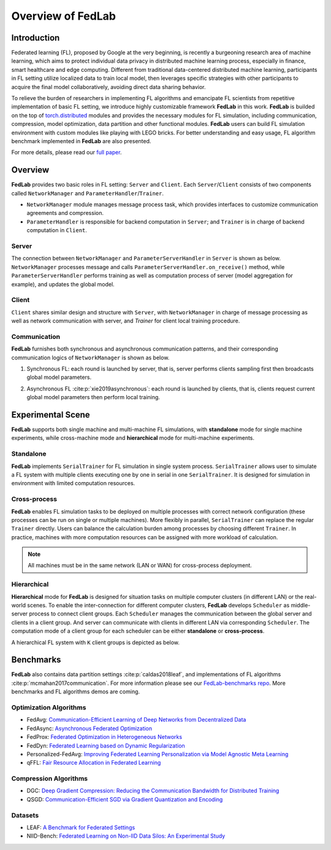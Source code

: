 
Overview of FedLab
==================


Introduction
------------

Federated learning (FL), proposed by Google at the very beginning, is recently a burgeoning research area of machine learning, which aims to protect individual data privacy in distributed machine learning process, especially in finance, smart healthcare and edge computing. Different from traditional data-centered distributed machine learning, participants in FL setting utilize localized data to train local model, then leverages specific strategies with other participants to acquire the final model collaboratively, avoiding direct data sharing behavior.

To relieve the burden of researchers in implementing FL algorithms and emancipate FL scientists from repetitive implementation of basic FL setting, we introduce highly customizable framework **FedLab** in this work. **FedLab** is builded on the top of `torch.distributed <https://pytorch.org/docs/stable/distributed.html>`_ modules and provides the necessary modules for FL simulation, including communication, compression, model optimization, data partition and other functional modules. **FedLab** users can build FL simulation environment with custom modules like playing with LEGO bricks. For better understanding and easy usage, FL algorithm benchmark implemented in **FedLab** are also presented.

For more details, please read our `full paper`__.

.. __: https://arxiv.org/abs/2107.11621


Overview
--------

.. image:: ../imgs/fedlab-overview.pdf
   :align: center


**FedLab** provides two basic roles in FL setting: ``Server`` and ``Client``. Each ``Server``/``Client`` consists of two components called ``NetworkManager`` and ``ParameterHandler``/``Trainer``.

- ``NetworkManager`` module manages message process task, which provides interfaces to customize communication agreements and compression.

- ``ParameterHandler`` is responsible for backend computation in ``Server``; and ``Trainer`` is in charge of backend computation in ``Client``.


Server
^^^^^^

The connection between ``NetworkManager`` and ``ParameterServerHandler`` in ``Server`` is shown as below. ``NetworkManager`` processes message and calls ``ParameterServerHandler.on_receive()`` method, while ``ParameterServerHandler`` performs training as well as computation process of server (model aggregation for example), and updates the global model.

.. image:: ../imgs/fedlab-server.pdf
   :align: center


Client
^^^^^^

``Client`` shares similar design and structure with ``Server``, with ``NetworkManager`` in charge of message processing as well as network communication with server, and `Trainer` for client local training procedure.

.. image:: ../imgs/fedlab-client.pdf
   :align: center


Communication
^^^^^^^^^^^^^

**FedLab** furnishes both synchronous and asynchronous communication patterns, and their corresponding communication logics of ``NetworkManager`` is shown as below.

1. Synchronous FL: each round is launched by server, that is, server performs clients sampling first then broadcasts global model parameters.

   .. image:: ../imgs/fedlab-synchronous.pdf
      :align: center


2. Asynchronous FL :cite:p:`xie2019asynchronous`: each round is launched by clients, that is, clients request current global model parameters then perform local training.

   .. image:: ../imgs/fedlab-asynchronous.pdf
      :align: center




Experimental Scene
------------------

**FedLab** supports both single machine and  multi-machine FL simulations, with **standalone** mode for single machine experiments, while cross-machine mode and **hierarchical** mode for multi-machine experiments.

Standalone
^^^^^^^^^^

**FedLab** implements ``SerialTrainer`` for FL simulation in single system process. ``SerialTrainer`` allows user to simulate a FL system with multiple clients executing one by one in serial in one ``SerialTrainer``. It is designed for simulation in environment with limited computation resources.

.. image:: ../imgs/fedlab-SerialTrainer.pdf
   :align: center


Cross-process
^^^^^^^^^^^^^

**FedLab** enables FL simulation tasks to be deployed on multiple processes with correct network configuration (these processes can be run on single or multiple machines). More flexibly in parallel, ``SerialTrainer`` can replace the regular ``Trainer`` directly. Users can balance the calculation burden among processes by choosing different ``Trainer``. In practice, machines with more computation resources can be assigned with more workload of calculation.

.. note::

   All machines must be in the same network (LAN or WAN) for cross-process deployment.

.. image:: ../imgs/fedlab-multi_process.pdf
   :align: center


Hierarchical
^^^^^^^^^^^^^

**Hierarchical** mode for **FedLab** is designed for situation tasks on multiple computer clusters (in different LAN) or the real-world scenes. To enable the inter-connection for different computer clusters, **FedLab** develops ``Scheduler`` as middle-server process to connect client groups. Each ``Scheduler`` manages the communication between the global server and clients in a client group. And server can communicate with clients in different LAN via corresponding ``Scheduler``. The computation mode of a client group for each scheduler can be either **standalone** or **cross-process**.

A hierarchical FL system with ``K`` client groups is depicted as below.

.. image:: ../imgs/fedlab-hierarchical.pdf
   :align: center
   :width: 70%


Benchmarks
----------

**FedLab** also contains data partition settings :cite:p:`caldas2018leaf`, and implementations of FL algorithms :cite:p:`mcmahan2017communication`. For more information please see our `FedLab-benchmarks repo <https://github.com/SMILELab-FL/FedLab-benchmarks>`_.  More benchmarks and FL algorithms demos are coming.


Optimization Algorithms
^^^^^^^^^^^^^^^^^^^^^^^

- FedAvg: `Communication-Efficient Learning of Deep Networks from Decentralized Data <http://proceedings.mlr.press/v54/mcmahan17a/mcmahan17a.pdf>`_

- FedAsync: `Asynchronous Federated Optimization <http://arxiv.org/abs/1903.03934>`_

- FedProx: `Federated Optimization in Heterogeneous Networks <https://arxiv.org/abs/1812.06127>`_

- FedDyn: `Federated Learning based on Dynamic Regularization <https://openreview.net/pdf?id=B7v4QMR6Z9w>`_

- Personalized-FedAvg: `Improving Federated Learning Personalization via Model Agnostic Meta Learning <https://arxiv.org/pdf/1909.12488.pdf>`_

- qFFL: `Fair Resource Allocation in Federated Learning <https://arxiv.org/abs/1905.10497>`_


Compression Algorithms
^^^^^^^^^^^^^^^^^^^^^^

- DGC: `Deep Gradient Compression: Reducing the Communication Bandwidth for Distributed Training <https://arxiv.org/abs/1712.01887>`_

- QSGD: `Communication-Efficient SGD via Gradient Quantization and Encoding <https://proceedings.neurips.cc/paper/2017/hash/6c340f25839e6acdc73414517203f5f0-Abstract.html>`_


Datasets
^^^^^^^^

- LEAF: `A Benchmark for Federated Settings <http://arxiv.org/abs/1812.01097>`_

- NIID-Bench: `Federated Learning on Non-IID Data Silos: An Experimental Study <https://arxiv.org/abs/2102.02079>`_

